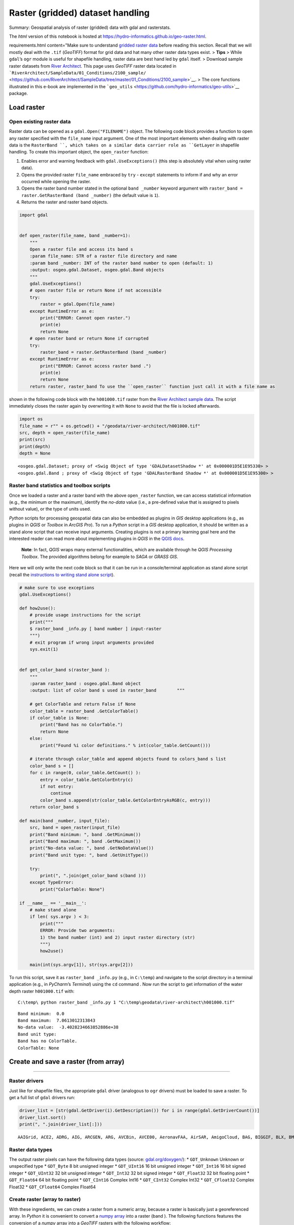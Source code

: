 Raster (gridded) dataset handling
=================================

Summary: Geospatial analysis of raster (gridded) data with gdal and rasterstats.

The *html* version of this notebook is hosted at
https://hydro-informatics.github.io/geo-raster.html.


requirements.html content="Make sure to understand `gridded
raster data <geospatial-data.html#raster>`__ before reading this
section. Recall that we will mostly deal with the ``.tif`` (*GeoTIFF*)
format for grid data and hat many other raster data types exist. >
**Tips** > While ``gdal``\ ’s ``ogr`` module is useful for shapefile
handling, raster data are best hand led by ``gdal`` itself. > Download
sample raster datasets from `River
Architect <https://github.com/RiverArchitect/SampleData/archive/master.zip>`__.
This page uses *GeoTIFF* raster data located in
```RiverArchitect/SampleData/01_Conditions/2100_sample/`` <https://github.com/RiverArchitect/SampleData/tree/master/01_Conditions/2100_sample>`__.
> The core functions illustrated in this e-book are implemented in the
```geo_utils`` <https://github.com/hydro-informatics/geo-utils>`__
package.

Load raster
-----------

Open existing raster data
~~~~~~~~~~~~~~~~~~~~~~~~~

Raster data can be opened as a ``gdal.Open("FILENAME")`` object. The
following code block provides a function to open any raster specified
with the ``file_name`` input argument. One of the most important
elements when dealing with raster data is the ``RasterBand ``, which
takes on a similar data carrier role as ``GetLayer`` in shapefile
handling. To create this important object, the ``open_raster`` function:

1. Enables error and warning feedback with ``gdal.UseExceptions()``
   (this step is absolutely vital when using raster data).
2. Opens the provided raster ``file_name`` embraced by ``try`` -
   ``except`` statements to inform if and why an error occurred while
   opening the raster.
3. Opens the raster band number stated in the optional ``band _number``
   keyword argument with    ``raster_band = raster.GetRasterBand (band _number)`` (the default
   value is ``1``).
4. Returns the raster and raster band objects.

.. code:: ipython3

    import gdal
    
    
    def open_raster(file_name, band _number=1):
        """
        Open a raster file and access its band s
        :param file_name: STR of a raster file directory and name
        :param band _number: INT of the raster band number to open (default: 1)
        :output: osgeo.gdal.Dataset, osgeo.gdal.Band objects
        """
        gdal.UseExceptions()
        # open raster file or return None if not accessible
        try:
            raster = gdal.Open(file_name)
        except RuntimeError as e:
            print("ERROR: Cannot open raster.")
            print(e)
            return None
        # open raster band or return None if corrupted
        try:
            raster_band = raster.GetRasterBand (band _number)
        except RuntimeError as e:
            print("ERROR: Cannot access raster band .")
            print(e)
            return None
        return raster, raster_band To use the ``open_raster`` function just call it with a file name as
shown in the following code block with the ``h001000.tif`` raster from
the `River Architect sample
data <https://github.com/RiverArchitect/SampleData/archive/master.zip>`__.
The script immediately closes the raster again by overwriting it with ``None`` to avoid that the file is locked afterwards.

.. code:: ipython3

    import os
    file_name = r"" + os.getcwd() + "/geodata/river-architect/h001000.tif"
    src, depth = open_raster(file_name)
    print(src)
    print(depth)
    depth = None


.. parsed-literal::

    <osgeo.gdal.Dataset; proxy of <Swig Object of type 'GDALDatasetShadow *' at 0x000001D5E1E95330> >
    <osgeo.gdal.Band ; proxy of <Swig Object of type 'GDALRasterBand Shadow *' at 0x000001D5E1E95300> >
    

Raster band statistics and toolbox scripts
~~~~~~~~~~~~~~~~~~~~~~~~~~~~~~~~~~~~~~~~~~

Once we loaded a raster and a raster band with the above ``open_raster``
function, we can access statistical information (e.g., the minimum or
the maximum), identify the *no-data* value (i.e., a pre-defined value
that is assigned to pixels without value), or the type of units used.

*Python* scripts for processing geospatial data can also be embedded as
plugins in *GIS* desktop applications (e.g., as plugins in *QGIS* or
*Toolbox* in *ArcGIS Pro*). To run a *Python* script in a *GIS* desktop
application, it should be written as a stand alone script that can
receive input arguments. Creating plugins is not a primary learning goal
here and the interested reader can read more about implementing plugins
in *QGIS* in the `QGIS
docs <https://docs.QGIS.org/3.10/en/docs/pyQGIS_developer_cookbook/plugins/index.html>`__.

   **Note**: In fact, *QGIS* wraps many external functionalities, which
   are available through he *QGIS Processing Toolbox*. The provided
   algorithms belong for example to *SAGA* or *GRASS GIS*.

Here we will only write the next code block so that it can be run in a
console/terminal application as stand alone script (recall the
`instructions to writing stand alone
script <https://hydro-informatics.github.io/hypy_pckg.html#stand alone>`__).

.. code:: python

   # make sure to use exceptions
   gdal.UseExceptions()

   def how2use():
       # provide usage instructions for the script
       print("""
       $ raster_band _info.py [ band number ] input-raster
       """)
       # exit program if wrong input arguments provided
       sys.exit(1)
       

   def get_color_band s(raster_band ):
       """
       :param raster_band : osgeo.gdal.Band object
       :output: list of color band s used in raster_band        """ 
       
       # get ColorTable and return False if None
       color_table = raster_band .GetColorTable()
       if color_table is None:
           print("Band has no ColorTable.")
           return None
       else:
           print("Found %i color definitions." % int(color_table.GetCount()))

       # iterate through color_table and append objects found to colors_band s list
       color_band s = []
       for c in range(0, color_table.GetCount() ):
           entry = color_table.GetColorEntry(c)
           if not entry:
               continue
           color_band s.append(str(color_table.GetColorEntryAsRGB(c, entry)))
       return color_band s

   def main(band _number, input_file):
       src, band = open_raster(input_file)
       print("Band minimum: ", band .GetMinimum())
       print("Band maximum: ", band .GetMaximum())
       print("No-data value: ", band .GetNoDataValue())
       print("Band unit type: ", band .GetUnitType())    

       try:
           print(", ".join(get_color_band s(band )))
       except TypeError:
           print("ColorTable: None")

   if __name__ == '__main__':
       # make stand alone
       if len( sys.argv ) < 3:
           print("""
           ERROR: Provide two arguments:
           1) the band number (int) and 2) input raster directory (str)
           """)
           how2use()

       main(int(sys.argv[1]), str(sys.argv[2]))

To run this script, save it as ``raster_band _info.py`` (e.g., in
``C:\temp``) and navigate to the script directory in a terminal
application (e.g., in *PyCharm*\ ’s *Terminal*) using the ``cd``
command . Now run the script to get information of the water depth raster
``h001000.tif`` with:

::

   C:\temp\ python raster_band _info.py 1 "C:\temp\geodata\river-architect\h001000.tif"

::

   Band minimum:  0.0
   Band maximum:  7.0613012313843
   No-data value:  -3.4028234663852886e+38
   Band unit type:
   Band has no ColorTable.
   ColorTable: None

Create and save a raster (from array)
------------------------------
-------

Raster drivers
~~~~~~~~~~~~~~

Just like for shapefile files, the appropriate ``gdal`` driver
(analogous to ``ogr`` drivers) must be loaded to save a raster. To get a
full list of ``gdal`` drivers run:

.. code:: ipython3

    driver_list = [str(gdal.GetDriver(i).GetDescription()) for i in range(gdal.GetDriverCount())]
    driver_list.sort()
    print(", ".join(driver_list[:]))


.. parsed-literal::

    AAIGrid, ACE2, ADRG, AIG, ARCGEN, ARG, AVCBin, AVCE00, AeronavFAA, AirSAR, AmigoCloud, BAG, BIGGIF, BLX, BMP, BNA, BSB, BT, BYN, CAD, CALS, CEOS, COASP, COSAR, CPG, CSV, CSW, CTG, CTable2, Carto, Cloudant, CouchDB, DAAS, DB2ODBC, DERIVED, DGN, DIMAP, DIPEx, DOQ1, DOQ2, DTED, DXF, E00GRID, ECRGTOC, EDIGEO, EEDA, EEDAI, EHdr, EIR, ELAS, ENVI, ERS, ESAT, ESRI Shapefile, ESRIJSON, ElasticSearch, FAST, FIT, FITS, FujiBAS, GFF, GFT, GIF, GML, GMLAS, GMT, GNMDatabase, GNMFile, GPKG, GPSBabel, GPSTrackMaker, GPX, GRASSASCIIGrid, GRIB, GS7BG, GSAG, GSBG, GSC, GTX, GTiff, GXF, GenBin, GeoJSON, GeoJSONSeq, GeoRSS, Geoconcept, Geomedia, HDF4, HDF4Image, HDF5, HDF5Image, HF2, HFA, HTF, HTTP, IDA, IGNFHeightASCIIGrid, ILWIS, INGR, IRIS, ISCE, ISIS2, ISIS3, Idrisi, JAXAPALSAR, JDEM, JML, JP2OpenJPEG, JPEG, KEA, KML, KMLSUPEROVERLAY, KRO, L1B, LAN, LCP, LOSLAS, Leveller, MAP, MBTiles, MEM, MFF, MFF2, MRF, MSGN, MSSQLSpatial, MVT, MapInfo File, Memory, NAS, NDF, NGSGEOID, NGW, NITF, NTv1, NTv2, NWT_GRC, NWT_GRD, ODBC, ODS, OGR_GMT, OGR_PDS, OGR_SDTS, OGR_VRT, OSM, OZI, OpenAir, OpenFileGDB, PAux, PCIDSK, PCRaster, PDF, PDS, PDS4, PGDUMP, PGeo, PLMOSAIC, PLSCENES, PNG, PNM, PRF, PostGISRaster, PostgreSQL, R, RDA, REC, RIK, RMF, ROI_PAC, RPFTOC, RRASTER, RS2, RST, Rasterlite, S57, SAFE, SAGA, SAR_CEOS, SDTS, SEGUKOOA, SEGY, SENTINEL2, SGI, SIGDEM, SNODAS, SQLite, SRP, SRTMHGT, SUA, SVG, SXF, Selafin, TIGER, TIL, TSX, Terragen, TileDB, TopoJSON, UK .NTF, USGSDEM, VDV, VFK, VICAR, VRT, WAsP, WCS, WEBP, WFS, WFS3, WMS, WMTS, Walk, XLS, XLSX, XPM, XPlane, XYZ, ZMap, netCDF
    

Raster data types
~~~~~~~~~~~~~~~~~

The output raster pixels can have the following data types (source:
`gdal.org/doxygen/ <https://gdal.org/doxygen/classGDALDataset.html>`__):
\* ``GDT_Unknown`` Unknown or unspecified type \* ``GDT_Byte`` 8 bit
unsigned integer \* ``GDT_UInt16`` 16 bit unsigned integer \*
``GDT_Int16`` 16 bit signed integer \* ``GDT_UInt32`` 32 bit unsigned
integer \* ``GDT_Int32`` 32 bit signed integer \* ``GDT_Float32`` 32 bit
floating point \* ``GDT_Float64`` 64 bit floating point \*
``GDT_CInt16`` Complex Int16 \* ``GDT_CInt32`` Complex Int32 \*
``GDT_CFloat32`` Complex Float32 \* ``GDT_CFloat64`` Complex Float64

Create raster (array to raster)
~~~~~~~~~~~~~~~~~~~~~~~~~~~~~~~

With these ingredients, we can create a raster from a numeric array,
because a raster is basically just a georeferenced array. In *Python* it
is convenient to convert a `numpy
array <https://hydro-informatics.github.io/hypy_pynum.html#array-matrix-operations>`__
into a raster (band ). The following functions features the conversion of
a *numpy* array into a *GeoTIFF* rasters with the following workflow:

1. Check out the *GeoTIFF* driver
   (``driver = gdal.GetDriverByName('GTiff')``).
2. Retrieve the array size and (number of rows ``rows`` and columns
   ``cols``).
3. Create a new *GeoTIFF* raster
   (``new_raster = driver.Create(file_name, cols, rows, 1, eType=rdtype)``),
   where

  
-   ``file_name`` is the directory and name of the new raster file
      ending on ``.tif`` (e.g., ``"C:\\temp\\rasters\\new.tif"``).
  
-   ``cols``, ``rows`` represent the array shape, and ``eType`` is the
      geospatial data type (see above list)

4. Set the geographic origin stored in the ``origin`` (*tuple*)
   parameter and define the ``pixel_width`` and ``pixel_height`` (pixel
   units defined with ``srs``
-  see below).
5. Replace ``np.nan`` values in array with ``nan_value``.
6. Instantiate a ``band `` object, set the the ``NoDataValue`` to
   ``nan_value``, and write the array to the ``band ``.
7. Create a spatial reference system object (``srs``) as a function of
   the ``epsg`` input parameter and export it to *WKT* format.
8. Release the raster (flush from cache).

..

   **Note**: The units defined with the ``epsg`` projection drive the
   pixel size, where ``pixel_width`` and ``pixel_height`` are
   multipliers of that unit. In the case of ``epsg=3857``, the unit is
   ``meters`` and ``pixel_width=10`` combined with ``pixel_height=20``
   creates 10m wide and 20m high pixels. In the case of ``epsg=4326``,
   the unit is (geographic) ``degrees`` and 1 degree by 1 degree pixels
   can have the size of a county.

.. code:: ipython3

    import osr
    
    
    def create_raster(file_name, raster_array, origin=None, epsg=4326, pixel_width=10, pixel_height=10,
                      nan_value=-9999.0, rdtype=gdal.GDT_Float32, geo_info=False):
        """
        Convert a numpy.array to a GeoTIFF raster with the following parameters
        :param file_name: STR of target file name, including directory; must end on ".tif"
        :param raster_array: np.array of values to rasterize
        :param origin: TUPLE of (x, y) origin coordinates
        :param epsg: INT of EPSG:XXXX projection to use
-  default=4326
        :param pixel_height: INT of pixel height (multiple of unit defined with the EPSG number)
-  default=10m
        :param pixel_width: INT of pixel width (multiple of unit defined with the EPSG number)
-  default=10m
        :param nan_value: INT/FLOAT no-data value to be used in the raster (replaces non-numeric and np.nan in array)
                            default=-9999.0
        :param rdtype: gdal.GDALDataType raster data type
-  default=gdal.GDT_Float32 (32 bit floating point)
        :param geo_info: TUPLE defining a gdal.DataSet.GetGeoTransform object (supersedes origin, pixel_width, pixel_height)
                            default=False
        """
        # check out driver
        driver = gdal.GetDriverByName('GTiff')
    
        # create raster dataset with number of cols and rows of the input array
        cols = raster_array.shape[1]
        rows = raster_array.shape[0]
        new_raster = driver.Create(file_name, cols, rows, 1, eType=rdtype)    
    
        # apply geo-origin and pixel dimensions
        if not geo_info:
            origin_x = origin[0]
            origin_y = origin[1]
            new_raster.SetGeoTransform((origin_x, pixel_width, 0, origin_y, 0, pixel_height))
        else:
            new_raster.SetGeoTransform(geo_info)
        
        # replace np.nan values
        raster_array[np.isnan(raster_array)] = nan_value
    
        # retrieve band number 1
        band = new_raster.GetRasterBand (1)
        band .SetNoDataValue(nan_value)
        band .WriteArray(raster_array)
        band .SetScale(1.0)
    
        # create projection and assign to raster
        srs = osr.SpatialReference()
        srs.ImportFromEPSG(epsg)
        new_raster.SetProjection(srs.ExportToWkt())
    
        # release raster band         band .FlushCache()

To call the function for writing a rand om *numpy* array, we can now use
the ``create_raster`` function:

.. code:: ipython3

    # set the name of the output GeoTIFF raster
    raster_name = r"" + os.getcwd() + "/geodata/rasters/rand om_unis_dem.tif"
    # create a rand om numpy array (DEM-like values)
-  can be replaced with any other numpy.array
    unis_dem = np.rand om.rand (300, 300) + 455.0
    # overwrite one pixel with np.nan
    unis_dem[5, 7] = np.nan
    # define a raster origin in EPSG:3857
    raster_origin = (1013428.396233, 6231555.006177)
    # call create_raster to create a 1-m-resolution raster in EPSG:4326 projection
    create_raster(raster_name, unis_dem, raster_origin,  pixel_width=1,  pixel_height=1, epsg=3857) 

.. figure:: ../img/QGIS-ras-unis.png
   :alt: img

   img

Raster calculus (raster / band to array)
~~~~~~~~~~~~~~~~~~~~~~~~~~~~~~~~~~~~~~~~

The procedure described in the create_raster function above can be used
in a similar way to create `numpy
array <https://hydro-informatics.github.io/hypy_pynum.html#array-matrix-operations>`__
from raster band s. This enables algebraic or other logical operations to
be applied to existing raster data. Need an example? In the
*RiverArchitect SampleData*, the units of the water depth raster
``h001000.tif`` are in U.S. customary feet and the units of the flow
velocity raster ``u001000.tif`` are in feet per second. To calculate the
*Froude* number (recall the meaning of the `Froude number on the data
processing
page <https://hydro-informatics.github.io/hypy_pynum.html#exp-Froude>`__)
for each pixel based on the two rasters (water depth and flow velocity),
it is convenient to convert both rasters into m and m/s, respectively.

First we want to write a custom function that loads a raster as an array
and overwrites ``NoDataValues`` with ``np.nan`` (``raster`` and ``band ``
can be instantiated with the above ``open_raster`` function):

.. code:: ipython3

    def raster2array(file_name, band _number=1):
        """
        :param file_name: STR of target file name, including directory; must end on ".tif"
        :param band _number: INT of the raster band number to open (default: 1)
        :output: (1) ndarray() of the indicated raster band , where no-data values are replaced with np.nan
                 (2) the GeoTransformation used in the original raster
        """
        # open the raster and band (see above)
        raster, band = open_raster(file_name, band _number=band _number)
        # read array data from band         band _array = band .ReadAsArray()
        # overwrite NoDataValues with np.nan
        band _array = np.where(band _array == band .GetNoDataValue(), np.nan, band _array)
        # return the array and GeoTransformation used in the original raster
        return raster, band _array, raster.GetGeoTransform()


challenge.html content="The ``raster2array`` function returns
a tuple, where ``output[0]`` corresponds to the array and ``output[1]``
is the geo-transformation. Can you optimize the way how these
information is returned?

The following code block makes use of the ``raster2array`` function for
converting a *GeoTIFF* raster into a *numpy* array, performs simple
algebraic calculations, and saves the result in the shape of a *Froude*
number *GeoTIFF* raster. In detail, the workflow involves to:

-  Define the input raster file names with directories (``h_file`` and    ``u_file``),
-  Load original rasters as ``ndarray`` with the ``raster2array``
   function and get the original ``GeoTransform`` description,
-  converts all values from U.S. customary feet to S.I. metric (recall
   the
   ```feet_to_meter`` <https://hydro-informatics.github.io/hypy_pyfun.html#kwargs>`__
   function from the *Python* basics), and 
-   saves a new copy of the raster.

.. code:: ipython3

    h_file = r"" + os.getcwd() + "/geodata/river-architect/h001000.tif"
    u_file = r"" + os.getcwd() + "/geodata/river-architect/u001000.tif"
    
    # load both rasters as arrays
    h_ras, h, h_geo_info = raster2array(h_file)
    u_ras, u, u_geo_info = raster2array(u_file)
    
    #convert to metric system
    h *= 0.3048
    u *= 0.3048
    
    # calculate the Froude number as array and avoid zero-division warning messages
    with np.errstate(divide="ignore", invalid="ignore"):
        Froude = u / np.sqrt(h * 9.81)
    
    # create Froude raster from array
    create_raster(file_name= r"" + os.path.abspath("") + "/geodata/rasters/Fr1000cfs.tif",
                  raster_array=Froude, epsg=6418, geo_info=h_geo_info)

.. figure:: ../img/QGIS-py-fr.png
   :alt: img

   img

Reproject raster
~~~~~~~~~~~~~~~~

The transformation (and reprojection) of a raster into a another
coordinate system involves rotation, shifting, and shearing of pixels.
If one of these operations is skipped, it can happen that the
reprojected raster is squeezed, twisted, or placed somewhere else in the
world. Therefore, the approach for the reprojection of a raster into
another coordinate data system implies the following steps:

1. Retrieve the source and target spatial reference systems (e.g.,
   derive from a ``gdal.Dataset`` or an ``EPSG`` authority code).
2. Read the geo tansformation of the source dataset (
   ``gdal.Dataset.GetGeoTransform()``).
3. Derive the number of pixels and the spacing between pixels in the new
   (reprojected) dataset.
4. Instantiate the new (reprojected) dataset.
5. Project an image of the source dataset onto the new (reprojected)
   dataset (``gdal.ReprojectImage()``).

The spatial reference system can be derived from a dataset with the
explanations of the `shapefile
page <https://hydro-informatics.github.io/geo-shp.html#prj-shp>`__ by
writing a ``get_srs`` function. The following code block shows the
``get_srs`` function (uses the ``osr`` library from ``osgeo`` / ``gdal``
), which is also integrated in the `geo_utils
package <https://github.com/hydro-informatics/geo-utils/blob/master/geo_utils/srs_mgmt.py>`__
for this course.

.. code:: ipython3

    def get_srs(dataset):
        """
        Get the spatial reference of any gdal.Dataset
        :param dataset: osgeo.gdal.Dataset (raster)
        :output: osr.SpatialReference
        """
        sr = osr.SpatialReference()
        sr.ImportFromWkt(dataset.GetProjection())
        # auto-detect epsg
        auto_detect = sr.AutoIdentifyEPSG()
        if auto_detect is not 0:
            sr = sr.FindMatches()[0][0]  # Find matches returns list of tuple of SpatialReferences
            sr.AutoIdentifyEPSG()
        # assign input SpatialReference
        sr.ImportFromEPSG(int(sr.GetAuthorityCode(None)))
        return sr

With the previously defined ``open_raster`` and ``get_srs`` functions we
have all the necessary ingredients to accomplish the raster reprojection
workflow in a ``reproject_raster`` function. An additional feature of
the function is to ensure correct use of the
``osr.CoordinateTransformation`` method, which behaves differently under
``gdal`` 3.0 compared to previous ``gdal`` versions (`read
more <https://github.com/OSGeo/gdal/issues/1546>`__).

.. code:: ipython3

    def reproject_raster(source_dataset, source_srs, target_srs):
        """
        Reproject a raster dataset (preferably use through reproject function)
        :param source_dataset: osgeo.ogr.DataSource (instantiate with ogr.Open(SHP-FILE))
        :param source_srs: osgeo.osr.SpatialReference (instantiate with get_srs(source_dataset))
        :param target_srs: osgeo.osr.SpatialReference (instantiate with get_srs(DATASET-WITH-TARGET-PROJECTION))
        """
        # READ THE SOURCE GEO TRANSFORMATION (ORIGIN_X, PIXEL_WIDTH, 0, ORIGIN_Y, 0, PIXEL_HEIGHT)
        src_geo_transform = source_dataset.GetGeoTransform()
        
        # DERIVE PIXEL and RASTER SIZE
        pixel_width = src_geo_transform[1]
        x_size = source_dataset.RasterXSize
        y_size = source_dataset.RasterYSize
    
        # ensure that TransformPoint (later) uses (x, y) instead of (y, x) with gdal version >= 3.0
        source_srs.SetAxisMappingStrategy(osr.OAMS_TRADITIONAL_GIS_ORDER)
        target_srs.SetAxisMappingStrategy(osr.OAMS_TRADITIONAL_GIS_ORDER)
    
        # get CoordinateTransformation
        coord_trans = osr.CoordinateTransformation(source_srs, target_srs)
    
        # get boundaries of reprojected (new) dataset
        (org_x, org_y, org_z) = coord_trans.TransformPoint(src_geo_transform[0], src_geo_transform[3])
        (max_x, min_y, new_z) = coord_trans.TransformPoint(src_geo_transform[0] + src_geo_transform[1] * x_size,
                                                           src_geo_transform[3] + src_geo_transform[5] * y_size,)
    
        # INSTANTIATE NEW (REPROJECTED) IN-MEMORY DATASET AS A FUNCTION OF THE RASTER SIZE
        mem_driver = gdal.GetDriverByName('MEM')
        tar_dataset = mem_driver.Create("",
                                        int((max_x
-  org_x) / pixel_width),
                                        int((org_y
-  min_y) / pixel_width),
                                        1, gdal.GDT_Float32)
        # create new GeoTransformation
        new_geo_transformation = (org_x, pixel_width, src_geo_transform[2],
                                  org_y, src_geo_transform[4], -pixel_width)
    
        # assign the new GeoTransformation to the target dataset
        tar_dataset.SetGeoTransform(new_geo_transformation)
        tar_dataset.SetProjection(target_srs.ExportToWkt())
    
        # PROJECT THE SOURCE RASTER ONTO THE NEW REPROJECTED RASTER
        rep = gdal.ReprojectImage(source_dataset, tar_dataset,
                                  source_srs.ExportToWkt(), target_srs.ExportToWkt(),
                                  gdal.GRA_Bilinear)
        return tar_dataset

Using the ``reproject_raster`` function in a *Python* script requires a
source dataset and another (orientation) dataset with the new coordinate
system into which the source dataset will be projected. The following
example shows how to project the *Froude* number raster created above
into the ``EPSG=3857`` coordinate system for viewing it in *QGIS* on the
*Google Satellite* base map (`recall base map usage in
QGIS <geo_software.html#basemap>`__). As orientation data set we use
``web_frame.tif``, which was created on the *Google Satellite* base map.

With the ``get_srs`` function that automatically detects the raster
projection and spatial reference system we can use the ``create_raster``
function to reproject the above-created ``Fr1000cfs.tif`` raster (e.g.,
to ``epsg=4326``).

.. code:: ipython3

    # load original and orientation rasters
    source_file_name = r"" + os.path.abspath("") + "/geodata/rasters/Fr1000cfs.tif"
    orientation_file_name = r"" + os.path.abspath("") + "/geodata/rasters/web_frame.tif"
    
    src_dataset, src_band = open_raster(source_file_name)
    ort_dataset, ort_band = open_raster(orientation_file_name)
    
    src_srs = get_srs(src_dataset)
    new_srs = get_srs(ort_dataset)
    
    print("Source EPSG: " + str(src_srs.GetAuthorityCode(None)))
    print("Target EPSG: " + str(new_srs.GetAuthorityCode(None)))
    
    # flush orientation dataset
    ort_dataset, ort_band = None, None
    
    # create re-projected raster and save as GeoTIFF
    reproj_dataset = reproject_raster(src_dataset, src_srs, new_srs)
    reproj_file_name = r"" + os.path.abspath("") + "/geodata/rasters/Fr1000cfs_reproj.tif"
    array_data = reproj_dataset.ReadAsArray()
    new_epsg = int(new_srs.GetAuthorityCode(None))
    geo_transformation = reproj_dataset.GetGeoTransform()
    create_raster(reproj_file_name, raster_array=array_data, epsg=new_epsg, geo_info=geo_transformation)
    reproj_dataset = None


.. parsed-literal::

    Source EPSG: 6418
    Target EPSG: 3857
    

Plotted in *QGIS*, the reprojected *Froude* number raster looks like
this:

.. figure:: ../img/QGIS-reproj-Froude.png
   :alt: img

   img

The ``reproject_raster`` function is also available (slightly modified)
in the `geo_utils
package <https://github.com/hydro-informatics/geo-utils/blob/master/geo_utils/srs_mgmt.py>`__,
where saving the new reprojected raster is embedded in the function
(automatically appends the syllable ``"_epsg[NO]"`` to the original file
name).

   **Note**: To display multiple rasters with different coordinate
   systems on the same map in *QGIS*, the coordinate systems must be
   harmonized in most cases. *QGIS* has a dedicated function for
   adjusting raster coordinate systems: In *QGIS*, click on the
   ``Raster`` menu > ``Projections`` > ``Warp (Reproject)...``. Select
   the raster(s) to reproject (i.e., the raster(s) to harmonize with    project coordinate system). However, *Warp* may not perform all
   reprojection steps as desired and lead to wrong placements of the new
   raster. The *Warp* method is also available in *Python* through
   ``gdal.Warp`` (`read the
   docs <https://gdal.org/tutorials/warp_tut.html>`__):
   \ ``kwargs={'format': 'GTiff', 'geoloc': True}``\ \ ``gdal.Warp(TARGET_GEO_TIFF_FILE_NAME, SOURCE_GEO_TIFF_FILE_NAME, **kwargs)``

..

   **Important**: The coordinate transformation fails when no
   transformation between the indicated source and target spatial
   reference system can be established (i.e., ``gdal`` does not know the
   transformation). This problem occurs often when old, regional
   coordinate systems are transformed to coordinate systems for web
   applications (e.g., ``EPSG=3857``). Read more in the `gdal
   docs <https://gdal.org/tutorials/osr_api_tut.html#coordinate-transformation>`__.

An application example with zonal statistics
--------------------------------------------

In hydraulic and geospatial analyses, the question of statistical values
of certain areas of one or more rasters often arises. For example, we
may be interested in mean values and standard deviations in specific
water body zones. *Zonal statistics* enable the delineation of an area
of a raster by using a polygon shapefile.

The *RiverArchitect* dataset includes a slackwater zone and zonal
statistics help to identify the mean water depth and flow velocity of
slackwaters, which are a so-called morphological unit.

   **Note**: Instream morphological units aid to describe the geospatial
   organization of fluvial land forms, which play and important role in
   ecohydraulic analyses and river restoration. For example, pool units
   describe deep water zones with low flow velocity, riffle are typicall
   characterized by shallow water depths and high velocity, and    slackwaters are shallow flow zones with low flow velocity (many
   juvenile fish love slackwaters). `Wyrick and Pasternack
   (2014) <https://www.sciencedirect.com/science/article/pii/S0169555X14000099>`__
   introduce the delineation of morphological units and an open-access
   summary can be found in the `Appendix Sect. 5 in Schwindt et
   al. (2020) <https://ars.els-cdn.com/content/image/1-s2.0-S235271101930281X-mmc1.pdf>`__.

To analyze a visually apparent riffle unit, we need to draw a polygon
within a new shapefile that delineates the slackwater. The following
figures guide through the creation of a polygon shapefile and the
delineation of the riffle with `QGIS <geo_software.html#QGIS>`__. Start
with opening *QGIS* and create a new project. Import the water depth and flow velocity rasters showing the slow and shallow water zone. Then:

|img| |image1| |image2| |image3|

Finalize the drawing with a click on the Save Edits button (between
Toggle Editing and Add Polygon). Just in case, the slackwater
delineation polygon shapefile is also available at `the course
repository <https://github.com/hydro-informatics/material-py-codes/raw/master/geo/slackwater-poly.zip>`__
(during courses only).

   **Important**: The new polygon is not saved as long as the edits are
   not save. That means: Regularly save edits when drawing features in
   *QGIS*.

Zonal statistics can be calculated using the ``gdal`` and ``ogr``
libraries, but this is a little bit cumbersome. The
`rasterio <https://rasterio.readthedocs.io/en/latest/>`__
(``conda install -c conda-forge rasterio``) library provides a much more
convenient method to calculate zonal statistics with its
``rasterstats.zonal_stats(SHP-FILE, RASTER, STATSTICS-TYPES)`` method.
With ``zonal_stats``, we can easily obtain many statistical values of
the water depth and flow velocity raster within the just drawn
slackwater polygon.

.. |img| image:: ../img/QGIS-create-shp.png
.. |image1| image:: ../img/QGIS-new-shp.png
.. |image2| image:: ../img/QGIS-toggle-editing.png
.. |image3| image:: ../img/QGIS-draw-polygon.png

.. code:: ipython3

    import rasterstats as rs
    # make file names
    h_file = r"" + os.getcwd() + "/geodata/river-architect/h001000.tif"
    u_file = r"" + os.getcwd() + "/geodata/river-architect/u001000.tif"
    zone = r"" + os.getcwd() + "/geodata/river-architect/slackw-poly.shp"
    
    # get water depth stats in zone
    h_stats = rs.zonal_stats(zone, h_file, stats=["min", "max", "median", "majority", "sum"])
    # get flow velocity stats in zone
-  note the different stats assignment
    u_stats = rs.zonal_stats(zone, u_file, stats="min max median majority sum")
    
    print(h_stats)
    print(u_stats)


.. parsed-literal::

    [{'min': 0.0, 'max': 5.423915386199951, 'sum': 1709.34521484375, 'median': 1.6403688192367554, 'majority': 0.0}]
    [{'min': 0.0, 'max': 5.139162540435791, 'sum': 1609.26318359375, 'median': 1.879171371459961, 'majority': 0.0}]
    

Recall that both rasters are in the U.S. customary unit system (i.e.,
feet and feet per second). More statistics can be calculated with ``zonal_stats``: ``min``, ``max``, ``mean``, ``count``, ``sum``,
``std``, ``median``, ``majority``, ``minority``, ``unique``, ``range``,
``nodata``, ``percentile_<q>`` (where ``<q>`` can be any float number
between 0 and 100).

In addition, user-defined statistics can be added, where the
```numpy.ma`` <https://numpy.org/doc/stable/reference/routines.ma.html#masked-arrays-arithmetics>`__
module is particularly useful with its array handling capacities include
transposing or specifying statistics along axis. For example, we can
define a specific function to calculate standard deviation:

.. code:: ipython3

     def raster_std(raster_array):
            return np.ma.std(raster_array)

Now, we can use the ``raster_std`` function in ``zonal_stats``:

.. code:: ipython3

    u_stats = rs.zonal_stats(zone, u_file, stats="min max",
                             add_stats={"stdev": raster_std})
    print(u_stats)


.. parsed-literal::

    [{'min': 0.0, 'max': 5.139162540435791, 'stdev': 1.1065991101701524}]
    

Clip raster
-----------

The above-introduced ``rasterstats.zonal_stats`` method works with *“Mini-Rasters”*, which represent clips of the input raster to the
polygon shapefile used. The mini-rasters can be obtained by defining the
optional keyword argument ``raster_out=True``. In the case that we want
to get the original raster clipped without and statistical operation, we
can use a little trick by defining an additional statistics function
that returns the original array:

.. code:: ipython3

     def original(raster_array):
            return raster_array

With ``raster_out=True`` and the ``original`` function we can retrieve
the clipped original raster as the following array types: \*
``mini_raster_array``
-  clipped and masked *numpy* array, \*
``mini_raster_affine``
-  transformation as an Affine object, and \*
``mini_raster_nodata``
-  NoData values.

The following code block illustrates the usage:

.. code:: ipython3

    import rasterstats as rs
    
    h_file = r"" + os.getcwd() + "/geodata/river-architect/h001000.tif"
    h_stats = rs.zonal_stats(zone, h_file, stats="count",
                             add_stats={"original": original},
                             raster_out=True)
    print(h_stats[0].keys())
    print(h_stats[0]["mini_raster_array"])


.. parsed-literal::

    dict_keys(['count', 'original', 'mini_raster_array', 'mini_raster_affine', 'mini_raster_nodata'])
    [[-- -- -- ... -- -- --]
     [-- -- -- ... -- -- --]
     [-- -- -- ... -- -- --]
     ...
     [-- -- -- ... -- -- --]
     [-- -- -- ... -- -- --]
     [-- -- -- ... -- -- --]]
    

   **Tip**: Use the above shown methods to assign a projection and save
   the clipped array as *GeoTIFF* raster. The functions are implemented
   in the ``geo_utils.raster_mgmt.create_raster`` method (`viw geo_utils
   on github <https://github.com/hydro-informatics/geo-utils>`__).

Slope / aspect maps and built-in command line scripts
-----------------------------------------------------

Hill slope maps are an important parameter in hydraulics, hydrology and ecology. The slope determines the flow direction of the water and it is
also a criteria for delineating habitat of many species. ``gdal`` has a
command line tool called ``gdaldem`` , which enables the creation of
slope rasters based on a DEM (Digital Elevation Model) raster. The
general use of the ``gdaldem`` in the command line is (arguments in
brackets are optional):

::

   gdaldem slope input_dem output_slope_map  [-p use percent slope (default=degrees)] [-s scale* (default=1)] [-alg ZevenbergenThorne] [-compute_edges] [-b Band (default=1)] [-of format] [-co "NAME=VALUE"]* [-q]

To call the command line tool, we can use *Python*\ ’s standard library
``subprocess``. The following code block illustrates the usage of the
``gdaldem`` command line tool through
```subprocess.call`` <https://docs.python.org/3/library/subprocess.html>`__
to create a slope raster (in percent) from the *River Architect* sample
data’s ``dem.tif``. ``subprocess.call`` returns ``0`` if the command execution was successful. Any other return value indicates an error.

.. code:: ipython3

    import subprocess, os
    
    cmd_create_slope = 'gdaldem slope {0}/geodata/river-architect/dem.tif {0}/geodata/river-architect/slope-percent.tif -p'.format(os.path.abspath(''))
    subprocess.call(cmd_create_slope)




.. parsed-literal::

    0



.. figure:: ../img/QGIS-slope.png
   :alt: img

   img

In addition to the absolute slope (i.e., inclination in degrees), or
instead of the slope, it can be important to know the slope direction
(e.g., inclination toward south, west, east, or north). A raster
indicating the slope direction is called *Aspect* raster, where south
corresponds to 0° (and 360°), west to 90°, north to 180°, and east to
270°. The ascpect raster can also be created with ``gdaldem``:

::

   gdaldem aspect input_dem output_aspect_map [-trigonometric] [-zero_for_flat] [-alg ZevenbergenThorne] [-compute_edges] [-b Band (default=1)] [-of format] [-co "NAME=VALUE"]* [-q]

To create an aspect raster of the *River Architect* sample data DEM run:

.. code:: ipython3

    cmd_create_aspect = 'gdaldem aspect {0}/geodata/river-architect/dem.tif {0}/geodata/river-architect/slope-aspect.tif'.format(os.path.abspath(''))
    subprocess.call(cmd_create_aspect)




.. parsed-literal::

    0



.. figure:: ../img/QGIS-aspect.png
   :alt: img

   img

Least cost path between pixels (and another way of reprojection)
----------------------------------------------------------------

Ecohydraulic background
~~~~~~~~~~~~~~~~~~~~~~~

Least cost paths are important to plan efficient routes for navigation
(e.g., in a car) and they can also be helpful in ecohydraulics. Let’s
take for a moment the position of a fish that after a flood with decreasing discharge wants to swim as fast as possible from the
floodplain back into the main channel where there is enough water. In
the figure below, point 1 shows the starting point on the floodplain and point 2 the destination in the main channel. The reddish background
represents the previously produced slope raster (slope-percent.tif) and the water depth at normal runoff is colored in blue.

.. figure:: ../img/QGIS-slope-pts.png
   :alt: img

   img

Naturally the path of least cost in this case corresponds to the path of
the steepest monotonously downward facing slope and it can be assumed
that a fish is able to find it. > **Note**: In many rivers fish face the
daily challenge of escaping from the deadly trap of lateral depressions.
The reason for this is that many hydroelectric power plants cause abrupt
fluctuations in discharge due to fluctuations in energy demand and production (so-called hydro-peaking). As a result, there is a so-called
strand ing risk for fish in many regulated rivers. The following figure
illustrates strand ing risk zones as a function of discharge (in cubic
feet per second) at the lower Yuba River (California, USA).

.. figure:: ../img/ra-strand ing.png
   :alt: img

   img

*Image source:*\ `The River Architect Wiki / Kenneth
Larrieu <https://riverarchitect.github.io/RA_wiki/Strand ingRisk>`__

Functions and libraries involved
~~~~~~~~~~~~~~~~~~~~~~~~~~~~~~~~

The ``skimage`` (``scikit-image``) library (see `Other packages on the
Open source libraries
page <https://hydro-informatics.github.io/geo-pckg.html#others>`__)
provides with ```skimage.graph.route_through_array`` <https://scikit-image.org/docs/0.13.x/api/skimage.graph.html>`__
a smart method to calculate a least cost path by summing up pixel-wise
connections from point 1 to point 2. Here ist how it works: Assume a
*numpy* array (e.g., with rand om slope values) that looks like this:

.. code:: ipython3

    slope_image = np.rand om.rand int(100, size=(3, 5))
    slope_image




.. parsed-literal::

    array([[58,  0, 85, 47, 46],
           [91, 64, 79, 25, 46],
           [88, 24,  3, 96, 31]])



To find the fastest way from array index ``[0][0]`` (top left point
``A = (0, 0)``) to array index ``[2][4]`` (bottom right point
``B = (2, 4)``) we can use ``route_through_array`` to get a *list*
(``least_cost_path_indices``) with the array coordinates of the path to
go and the costs (``weight``) involved (sum of all pixels of the least
cost path):

.. code:: ipython3

    from skimage.graph import route_through_array
    
    point_A = (0, 0)
    point_B = (2, 4)
    least_cost_path_indices, weight = route_through_array(slope_image, point_A, point_B)
    least_cost_path_indices, weight




.. parsed-literal::

    ([(0, 0), (0, 1), (1, 1), (2, 2), (1, 3), (2, 4)], 167.7731239591687)



To integrate the least cost path list into an array that we can
*rasterize* (``create_raster``) afterwards, we can paste
``least_cost_path_indices`` into a *numpy* zeros array of the original
slope raster (image) as a transposed list.

.. code:: ipython3

    least_cost_path_indices = np.array(least_cost_path_indices).T
    least_cost_path_array = np.zeros_like(slope_image)
    least_cost_path_array[least_cost_path_indices[0], least_cost_path_indices[1]] = 1
    least_cost_path_array




.. parsed-literal::

    array([[1, 1, 0, 0, 0],
           [0, 1, 0, 1, 0],
           [0, 0, 1, 0, 1]])



In practice, the slope raster is georeferenced, and therefore, we have
to use some pixel coordinates, relative to the coordinate system origin.
For this purpose we need two more functions:

-  One function to calculate the pixel-index related offset that we will
   name ``coords2offset``: The ``coords2offset`` returns the x-y shift
   in the form of “number of pixels” (two *integer*\ s, one for *x* and    one for *y* shift).
-  The `above-defined
   ``get_srs`` <https://hydro-informatics.github.io/geo-raster.html#reproject>`__
   function.

The ``coords2offset`` function looks like this:

.. code:: ipython3

    def coords2offset(geo_transform, x_coord, y_coord):
        """
        Returns x-y pixel offset
        :param geo_transform: osgeo.gdal.Dataset.GetGeoTransform() object
        :param x_coord: FLOAT of x-coordinate
        :param y_coord: FLOAT of y-coordinate
        :return: offset_x, offset_y (both integer of pixel numbers)
        """
        origin_x = geo_transform[0]
        origin_y = geo_transform[3]
        pixel_width = geo_transform[1]
        pixel_height = geo_transform[5]
        offset_x = int((x_coord
-  origin_x) / pixel_width)
        offset_y = int((y_coord
-  origin_y) / pixel_height)
        return offset_x, offset_y

   **Tip**: The ``coords2offset`` function is also available in the
   `geo_utils <https://github.com/hydro-informatics/geo-utils>`__
   package in robust raise-exception notation:
   `geo_utils/dataset_mgmt.py <https://github.com/hydro-informatics/geo-utils/blob/master/geo_utils/dataset_mgmt.py>`__.

Now we can use ``coords2offset`` to convert a raster array (e.g.,
produced with the above-defined ``raster2array`` function) into an array
that can be used with ``route_through_array``:

1. Use the raster’s ``geo_transform``
   (``gdal.Dataset.GetGeoTransform = (origin_x, pixel_width, 0, origin_y, 0, pixel_height)``)
   and the start and end point coordinates (i.e, ``start_coord`` of
   point A/1 and ``stop_coord`` of point B/2) in ``coords2offset`` to
   get their pixel indices (``start_index_x``, ``start_index_y``,
   ``stop_index_x``, and ``stop_index_y``) in the raster array.
2. Replace ``np.nan`` values in the raster array with values that are
   higher than the maximum of the array
-  do not use zeros, because we
   want to exclude these pixels from the least cost path by assigning
   very high costs).
3. Use ``route_through_array`` as above explained with the optional
   arguments ``geometric=True`` (use the `MCP_Geometric
   class <https://scikit-image.org/docs/0.13.x/api/skimage.graph.html#skimage.graph.MCP_Geometric>`__
   rather than
   `MCP_base <https://scikit-image.org/docs/0.13.x/api/skimage.graph.html#skimage.graph.MCP>`__
   to calculate costs) and ``fully_connected=True`` (enables using
   diagonal pixels as direct neighbors).
4. Integrate the least cost path list (``index_path``) into a *numpy*
   zeros array (child of ``raster_array``), as above explained, and    return the ``path_array``.

.. code:: ipython3

    def create_path_array(raster_array, geo_transform, start_coord, stop_coord):
        # transform coordinates to array index
        start_index_x, start_index_y = coords2offset(geo_transform, start_coord[0], start_coord[1])
        stop_index_x, stop_index_y = coords2offset(geo_transform, stop_coord[0], stop_coord[1])
    
        # replace np.nan with max raised by an order of magnitude to exclude pixels from least cost
        raster_array[np.isnan(raster_array)] = np.nanmax(raster_array) * 10
    
        # create path and costs
        index_path, cost = route_through_array(raster_array, (start_index_y, start_index_x),
                                                   (stop_index_y, stop_index_x),
                                                   geometric=True, fully_connected=True)
    
    
        index_path = np.array(index_path).T
        path_array = np.zeros_like(raster_array)
        path_array[index_path[0], index_path[1]] = 1
        return path_array

Application
~~~~~~~~~~~

Recall, we defined the following functions (all are available in the
`geo_utils package <https://github.com/hydro-informatics/geo-utils>`__)
that we can use now for the calculation of the least cost path to get
from point 1 to point 2 in the ``slope-percent.tif`` raster: \*
``raster2array`` \* ``create_path_array`` \* ``get_srs`` \*
``create_raster``

The below code block uses these functions as follows:

1. Define input (``slope-percent.tif``) and output (``least_cost.tif``)
   raster directories.
2. Define the coorindates of points 1 and 2 as *tuple*\ s (x, y) in the
   *EPSG:6418* projection.
3. Load the input raster(``src_raster``), its band as array
   (``raster_array``), and geotransformation (``geo_transform``) with    the ``raster2array`` function.
4. Get the least cost path indicated with ones in a zero-s (on-off)
   array (``path_array``) with the ``create_path_array`` function.
5. Get the ``osgeo.osr.SpatialReference`` of the input raster
   (``src_raster = osgeo.gdal.Dataset(slope-percent.tif)``).
6. Create the least cost path raster *GeoTIFF* with the
   ``create_raster`` function as ``gdal.GDT_Byte`` band .

.. code:: ipython3

    from skimage.graph import route_through_array
    
    # define raster input and out names
    in_raster_name = r"" + os.path.abspath('') + "/geodata/river-architect/slope-percent.tif"
    out_raster_name = r"" + os.path.abspath('') + "/geodata/river-architect/least_cost.tif"
    # define coordinates of points 1 and 2 (in EPSG:6418)
    point_1_coord = (6749261.94092826917767525, 2206970.35179582564160228)  
    point_2_coord = (6749016.82820663042366505, 2207050.61491037486121058)
    
    # get source raster (osgeo.gdal.Dataset), the raster as nd.array, and the geotransformation tuple
    src_raster, raster_array, geo_transform = raster2array(in_raster_name)
    # get the zeros-like array with least cost pixels = 1
    path_array = create_path_array(raster_array, geo_transform, point_1_coord, point_2_coord)
    # get the spatial reference system of the input raster (slope-percent.tif)
    src_srs = get_srs(src_raster)
    # project the least cost path_array into a Byte (only zeros and ones) raster
    create_raster(out_raster_name, path_array, epsg=int(src_srs.GetAuthorityCode(None)),
                  rdtype=gdal.GDT_Byte, geo_info=geo_transform)

.. figure:: ../img/QGIS-least-cost.png
   :alt: img

   img

Legitimately, you may wonder whether it was better to represent a least
cost path as a line. That is correct, of course. This operation is a
conversion of a raster into a line shapefile, which is explained on the
`conversion
page <https://hydro-informatics.github.io/geo-convert.html#raster2line>`__.
Curious readers can also directly use the ``raster2line`` function of
the `geo_utils
package <https://github.com/hydro-informatics/geo-utils>`__ (the
function is part of the
`geo_utils/dataset_mgmt.py <https://github.com/hydro-informatics/geo-utils/blob/master/geo_utils/dataset_mgmt.py>`__
script).

   **Exercise:** Get more familiar with raster handling in the
   `geospatial ecohydraulics <ex_geco.html>`__ exercise.

